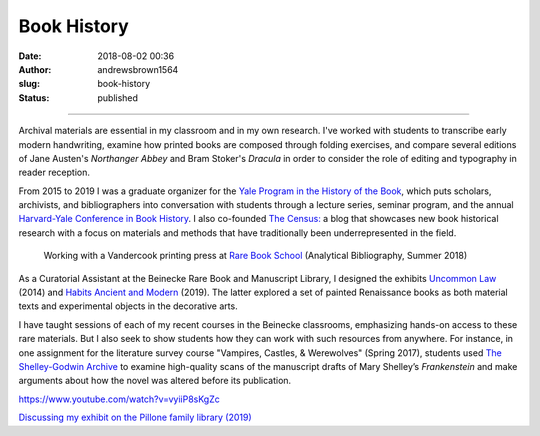 Book History
############
:date: 2018-08-02 00:36
:author: andrewsbrown1564
:slug: book-history
:status: published

--------------

.. raw:: html

   </p>

Archival materials are essential in my classroom and in my own research. I've worked with students to transcribe early modern handwriting, examine how printed books are composed through folding exercises, and compare several editions of Jane Austen's *Northanger Abbey* and Bram Stoker's *Dracula* in order to consider the role of editing and typography in reader reception.

From 2015 to 2019 I was a graduate organizer for the `Yale Program in the History of the Book <http://bookhistory.yale.edu/>`__, which puts scholars, archivists, and bibliographers into conversation with students through a lecture series, seminar program, and the annual `Harvard-Yale Conference in Book History <https://bookhistory.yale.edu/harvard-yale-conference>`__. I also co-founded `The Census: <https://bookhistory.yale.edu/blog/>`__ a blog that showcases new book historical research with a focus on materials and methods that have traditionally been underrepresented in the field.

.. container:: wp-block-image wp-image-363 alignleft

   .. figure:: https://andrewsbrownnet.files.wordpress.com/2018/08/printing_site-2.jpg
      :alt: Working with a Vandercook printing press at `Rare Book School <https://rarebookschool.org/>`__ (Analytical Bibliography, Summer 2018)
      :figclass: wp-image-363
      :width: 405px
      :height: 612px

      Working with a Vandercook printing press at `Rare Book School <https://rarebookschool.org/>`__ (Analytical Bibliography, Summer 2018)

As a Curatorial Assistant at the Beinecke Rare Book and Manuscript Library, I designed the exhibits `Uncommon Law <http://gsas.yale.edu/news/andrew-s-brown-curating-treasure-trove-historical-documents>`__ (2014) and `Habits Ancient and Modern <https://bookhistory.yale.edu/sites/default/files/files/Andrew%20Brown%20-%20Habits%20Ancient%20and%20Modern.pdf>`__ (2019). The latter explored a set of painted Renaissance books as both material texts and experimental objects in the decorative arts.

I have taught sessions of each of my recent courses in the Beinecke classrooms, emphasizing hands-on access to these rare materials. But I also seek to show students how they can work with such resources from anywhere. For instance, in one assignment for the literature survey course "Vampires, Castles, & Werewolves" (Spring 2017), students used `The Shelley-Godwin Archive <http://shelleygodwinarchive.org/>`__ to examine high-quality scans of the manuscript drafts of Mary Shelley’s *Frankenstein* and make arguments about how the novel was altered before its publication.

.. raw:: html

   <figure class="wp-block-embed-youtube wp-block-embed is-type-rich wp-embed-aspect-16-9 wp-has-aspect-ratio">

.. container:: wp-block-embed__wrapper

   https://www.youtube.com/watch?v=vyiiP8sKgZc

.. raw:: html

   <figcaption>

`Discussing my exhibit on the Pillone family library (2019) <https://news.yale.edu/2019/03/14/painted-renaissance-volumes-view-yales-beinecke-library>`__

.. raw:: html

   </figcaption>

.. raw:: html

   </figure>


